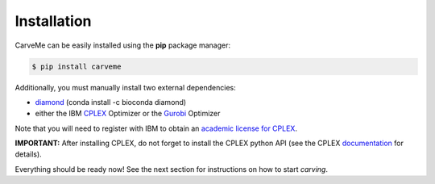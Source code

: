 .. highlight:: shell

============
Installation
============

CarveMe can be easily installed using the **pip** package manager:

.. code-block:: console

    $ pip install carveme

Additionally, you must manually install two external dependencies:

- diamond_ (conda install -c bioconda diamond)
- either the IBM CPLEX_ Optimizer or the Gurobi_ Optimizer

.. _diamond: https://github.com/bbuchfink/diamond
.. _CPLEX: https://www.ibm.com/analytics/cplex-optimizer
.. _Gurobi: https://www.gurobi.com/downloads/gurobi-software/

Note that you will need to register with IBM to obtain an `academic license for CPLEX <https://www.ibm.com/academic/home>`_.

**IMPORTANT:** After installing CPLEX, do not forget to install the CPLEX python API (see the CPLEX documentation_ for details).

.. _documentation: https://www.ibm.com/support/knowledgecenter/SSSA5P_12.7.1/ilog.odms.cplex.help/CPLEX/GettingStarted/topics/set_up/Python_setup.html

Everything should be ready now! See the next section for instructions on how to start *carving*.
